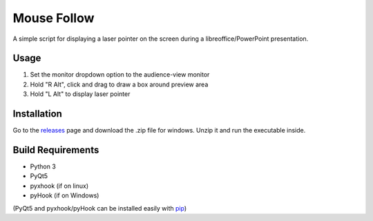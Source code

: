 ============
Mouse Follow
============
A simple script for displaying a laser pointer on the screen during a libreoffice/PowerPoint presentation.

.. image:: https://i.imgur.com/sAEykjN.gif

Usage
=====
1. Set the monitor dropdown option to the audience-view monitor
2. Hold "R Alt", click and drag to draw a box around preview area
3. Hold "L Alt" to display laser pointer

Installation
============
Go to the releases_ page and download the .zip file for windows. Unzip it and run the executable inside.

.. _releases: https://github.com/doakey3/impress_mousefollow/releases

Build Requirements
==================
* Python 3
* PyQt5
* pyxhook (if on linux)
* pyHook (if on Windows)

(PyQt5 and pyxhook/pyHook can be installed easily with pip_)

.. _pip: https://pypi.org/project/pip/


